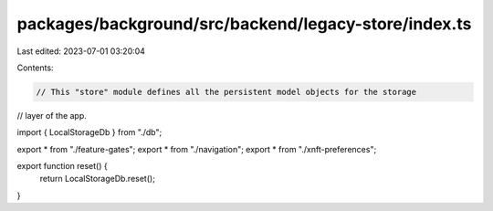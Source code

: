packages/background/src/backend/legacy-store/index.ts
=====================================================

Last edited: 2023-07-01 03:20:04

Contents:

.. code-block:: ts

    // This "store" module defines all the persistent model objects for the storage
// layer of the app.

import { LocalStorageDb } from "./db";

export * from "./feature-gates";
export * from "./navigation";
export * from "./xnft-preferences";

export function reset() {
  return LocalStorageDb.reset();
}


